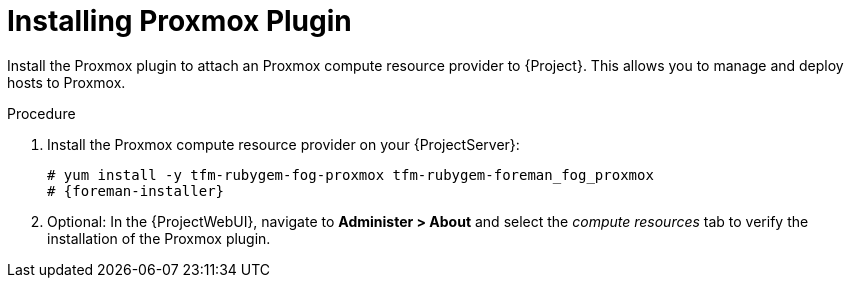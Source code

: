 [id="Installing_Proxmox_Plugin_{context}"]
= Installing Proxmox Plugin

Install the Proxmox plugin to attach an Proxmox compute resource provider to {Project}.
This allows you to manage and deploy hosts to Proxmox.

.Procedure
. Install the Proxmox compute resource provider on your {ProjectServer}:
+
[options="nowrap", subs="+quotes,verbatim,attributes"]
----
# yum install -y tfm-rubygem-fog-proxmox tfm-rubygem-foreman_fog_proxmox
# {foreman-installer}
----
. Optional: In the {ProjectWebUI}, navigate to *Administer > About* and select the _compute resources_ tab to verify the installation of the Proxmox plugin.
